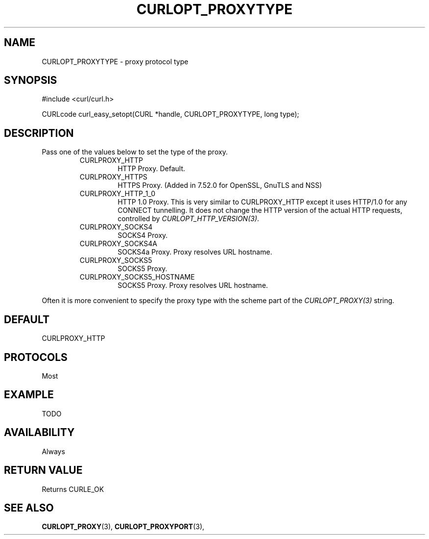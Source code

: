 .\" **************************************************************************
.\" *                                  _   _ ____  _
.\" *  Project                     ___| | | |  _ \| |
.\" *                             / __| | | | |_) | |
.\" *                            | (__| |_| |  _ <| |___
.\" *                             \___|\___/|_| \_\_____|
.\" *
.\" * Copyright (C) 1998 - 2016, Daniel Stenberg, <daniel@haxx.se>, et al.
.\" *
.\" * This software is licensed as described in the file COPYING, which
.\" * you should have received as part of this distribution. The terms
.\" * are also available at https://curl.haxx.se/docs/copyright.html.
.\" *
.\" * You may opt to use, copy, modify, merge, publish, distribute and/or sell
.\" * copies of the Software, and permit persons to whom the Software is
.\" * furnished to do so, under the terms of the COPYING file.
.\" *
.\" * This software is distributed on an "AS IS" basis, WITHOUT WARRANTY OF ANY
.\" * KIND, either express or implied.
.\" *
.\" **************************************************************************
.\"
.TH CURLOPT_PROXYTYPE 3 "17 Jun 2014" "libcurl 7.37.0" "curl_easy_setopt options"
.SH NAME
CURLOPT_PROXYTYPE \- proxy protocol type
.SH SYNOPSIS
#include <curl/curl.h>

CURLcode curl_easy_setopt(CURL *handle, CURLOPT_PROXYTYPE, long type);
.SH DESCRIPTION
Pass one of the values below to set the type of the proxy.

.RS
.IP CURLPROXY_HTTP
HTTP Proxy. Default.
.IP CURLPROXY_HTTPS
HTTPS Proxy. (Added in 7.52.0 for OpenSSL, GnuTLS and NSS)
.IP CURLPROXY_HTTP_1_0
HTTP 1.0 Proxy. This is very similar to CURLPROXY_HTTP except it uses HTTP/1.0
for any CONNECT tunnelling. It does not change the HTTP version of the actual
HTTP requests, controlled by \fICURLOPT_HTTP_VERSION(3)\fP.
.IP CURLPROXY_SOCKS4
SOCKS4 Proxy.
.IP CURLPROXY_SOCKS4A
SOCKS4a Proxy. Proxy resolves URL hostname.
.IP CURLPROXY_SOCKS5
SOCKS5 Proxy.
.IP CURLPROXY_SOCKS5_HOSTNAME
SOCKS5 Proxy. Proxy resolves URL hostname.
.RE

Often it is more convenient to specify the proxy type with the scheme part of
the \fICURLOPT_PROXY(3)\fP string.
.SH DEFAULT
CURLPROXY_HTTP
.SH PROTOCOLS
Most
.SH EXAMPLE
TODO
.SH AVAILABILITY
Always
.SH RETURN VALUE
Returns CURLE_OK
.SH "SEE ALSO"
.BR CURLOPT_PROXY "(3), " CURLOPT_PROXYPORT "(3), "

